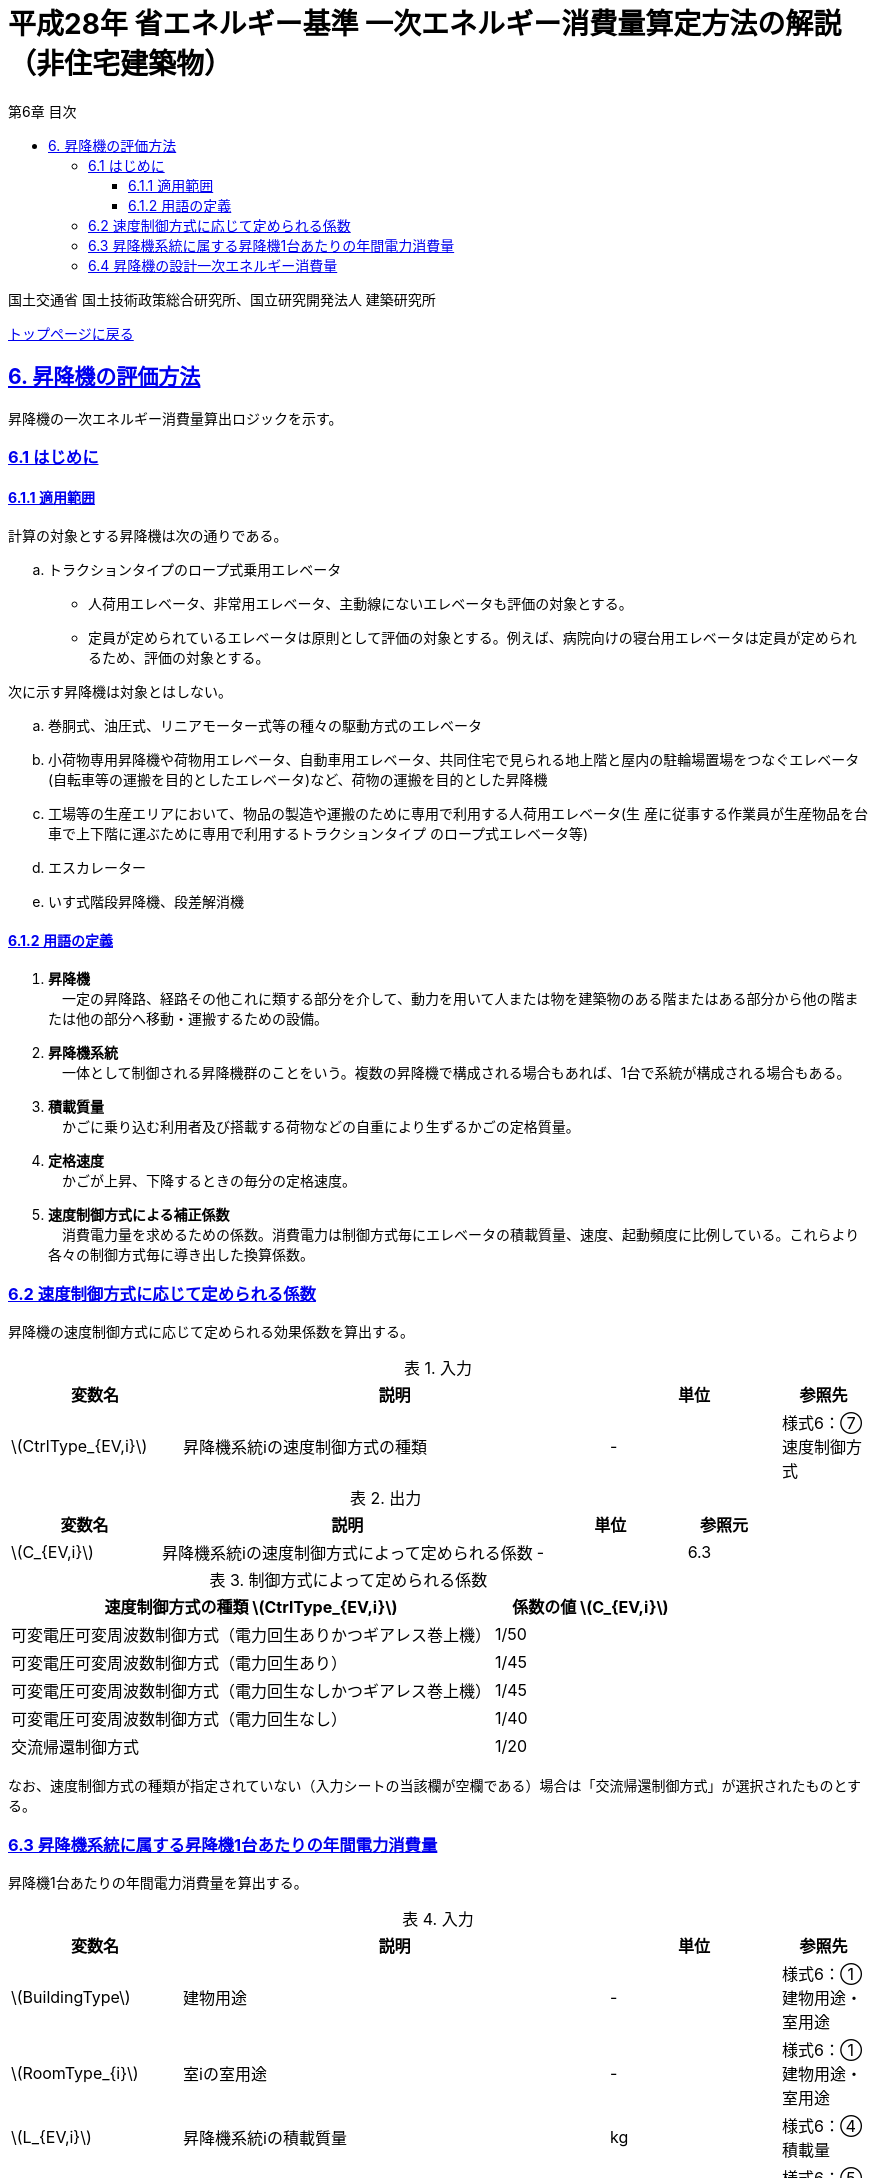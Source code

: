 :lang: ja
:doctype: book
:toc: left
:toclevels: 4
:toc-title: 第6章 目次
:sectnums!:
:sectnumlevels: 4
:sectlinks:
:linkattrs:
:icons: font
:source-highlighter: coderay
:example-caption: 例
:table-caption: 表
:figure-caption: 図
:docname: = 平成28年省エネルギー基準一次エネルギー消費量算定方法の解説（非住宅建築物）
:stem: latexmath
:xrefstyle: short

= 平成28年 省エネルギー基準 一次エネルギー消費量算定方法の解説（非住宅建築物）

国土交通省 国土技術政策総合研究所、国立研究開発法人 建築研究所

link:./index.html[トップページに戻る]

== 6. 昇降機の評価方法

昇降機の一次エネルギー消費量算出ロジックを示す。

=== 6.1 はじめに

==== 6.1.1 適用範囲

計算の対象とする昇降機は次の通りである。

[loweralpha]
. トラクションタイプのロープ式乗用エレベータ
* 人荷用エレベータ、非常用エレベータ、主動線にないエレベータも評価の対象とする。
* 定員が定められているエレベータは原則として評価の対象とする。例えば、病院向けの寝台用エレベータは定員が定められるため、評価の対象とする。

次に示す昇降機は対象とはしない。

[loweralpha]
. 巻胴式、油圧式、リニアモーター式等の種々の駆動方式のエレベータ
. 小荷物専用昇降機や荷物用エレベータ、自動車用エレベータ、共同住宅で見られる地上階と屋内の駐輪場置場をつなぐエレベータ(自転車等の運搬を目的としたエレベータ)など、荷物の運搬を目的とした昇降機
. 工場等の生産エリアにおいて、物品の製造や運搬のために専用で利用する人荷用エレベータ(生 産に従事する作業員が生産物品を台車で上下階に運ぶために専用で利用するトラクションタイプ のロープ式エレベータ等)
. エスカレーター
. いす式階段昇降機、段差解消機


==== 6.1.2 用語の定義

. *昇降機* +
　一定の昇降路、経路その他これに類する部分を介して、動力を用いて人または物を建築物のある階またはある部分から他の階または他の部分へ移動・運搬するための設備。

. *昇降機系統* +
　一体として制御される昇降機群のことをいう。複数の昇降機で構成される場合もあれば、1台で系統が構成される場合もある。

. *積載質量* +
　かごに乗り込む利用者及び搭載する荷物などの自重により生ずるかごの定格質量。

. *定格速度* +
　かごが上昇、下降するときの毎分の定格速度。

. *速度制御方式による補正係数* +
　消費電力量を求めるための係数。消費電力は制御方式毎にエレベータの積載質量、速度、起動頻度に比例している。これらより各々の制御方式毎に導き出した換算係数。



<<<<
=== 6.2 速度制御方式に応じて定められる係数

昇降機の速度制御方式に応じて定められる効果係数を算出する。

.入力
[options="header", cols="2,5,2,1"]
|=================================
|変数名|説明|単位|参照先|
stem:[CtrlType_{EV,i}]|昇降機系統iの速度制御方式の種類|-|様式6：⑦速度制御方式|
|=================================

.出力
[options="header", cols="2,5,2,1"]
|=================================
|変数名|説明|単位|参照元|
stem:[C_{EV,i}]|昇降機系統iの速度制御方式によって定められる係数|-|6.3|
|=================================

.制御方式によって定められる係数
[options="header", cols="5,2"]
|===
|速度制御方式の種類 stem:[CtrlType_{EV,i}] 
|係数の値 stem:[C_{EV,i}] 

|可変電圧可変周波数制御方式（電力回生ありかつギアレス巻上機）
|1/50

|可変電圧可変周波数制御方式（電力回生あり）
|1/45

|可変電圧可変周波数制御方式（電力回生なしかつギアレス巻上機）
|1/45

|可変電圧可変周波数制御方式（電力回生なし）
|1/40

|交流帰還制御方式
|1/20
|===

なお、速度制御方式の種類が指定されていない（入力シートの当該欄が空欄である）場合は「交流帰還制御方式」が選択されたものとする。



<<<<
=== 6.3 昇降機系統に属する昇降機1台あたりの年間電力消費量

昇降機1台あたりの年間電力消費量を算出する。

.入力
[options="header", cols="2,5,2,1"]
|=================================
|変数名|説明|単位|参照先|
stem:[BuildingType]|建物用途|-|様式6：①建物用途・室用途|
stem:[RoomType_{i}]|室iの室用途|-|様式6：①建物用途・室用途|
stem:[L_{EV,i}]|昇降機系統iの積載質量|kg|様式6：④積載量|
stem:[V_{EV,i}]|昇降機系統iの定格速度|m/min|様式6：⑤速度|
stem:[C_{EV,i}]|昇降機系統iの速度制御方式によって定められる係数|-|6.2|
stem:[T_{EV,i}]|昇降機系統iの年間運転時間|時間|標準室使用条件|
|=================================

.出力
[options="header", cols="2,5,2,1"]
|=================================
|変数名|説明|単位|参照元|
stem:[E_{EV,i}]|昇降機系統iに属する昇降機1台あたりの年間電力消費量|kWh/年|6.4|
|=================================



なお、昇降機系統iの年間運転時間は、照明設備の年間点灯時間と等しいとする。
照明設備の年間点灯時間は標準室使用条件で室用途毎に定められている。

各室用途の照明設備の年間点灯時間は「ROOM_SPEC.csv」、 このファイルを使用する際に必要となる検索キーは「ROOM_NAME.csv」で規定されている。

<<<<
* データベースの検索キーを取得する。

建物用途 stem:[BuildingType] と室用途 stem:[RoomType_i] を用いて、ROOM_NAME.csvより検索キーを取得する。
====
例）建物用途が「事務所等」で室用途が「事務室」の場合、検索キーは「O-1」となる。
====

* 照明設備の年間点灯時間を取得する。

検索キーを用いて、ROOM_SPEC.csvより照明設備の年間点灯時間を取得する。
====
例）検索キーが「O-1」の場合、照明設備の年間点灯時間（列名は「年間照明点灯時間」）は「3133」となる。
====


昇降機系統iに属する昇降機1台あたりの年間電力消費量 stem:[E_{EV,i}] [kWh/年]は次式により算出される。

====
[stem]
++++++++++++++++++++++++++++++++++++++++++++
E_{EV,i} = \frac{ L_{EV,i} \times V_{EV,i} \times C_{EV,i} \times T_{EV,i} }{860}
++++++++++++++++++++++++++++++++++++++++++++
====


* 建物用途・室用途の一覧： link:https://github.com/WEBPRO-NR/BESJP_Webpro_RouteB/blob/dev/database/ROOM_NAME.csv[ROOM_NAME.csv]
* 年間照明点灯時間等の参照値： link:https://github.com/WEBPRO-NR/BESJP_Webpro_RouteB/blob/dev/database/ROOM_SPEC_H28.csv[ROOM_SPEC_H28.csv]



<<<<
=== 6.4 昇降機の設計一次エネルギー消費量

昇降機の年間一次エネルギー消費量 stem:[E_{EV}] [MJ/年]を算出する。

.入力
[options="header", cols="2,5,2,1"]
|=================================
|変数名|説明|単位|参照先|
stem:[E_{EV,i}]|昇降機系統iに属する昇降機1台あたりの年間電力消費量|kWh/年|6.3|
stem:[N_{EV,i}]|昇降機系統iに属する昇降機の数|台|様式6：③台数|
|=================================

.出力
[options="header", cols="2,5,2,1"]
|=================================
|変数名|説明|単位|参照元|
stem:[E_{EV}]|昇降機の設計一次エネルギー消費量|MJ/年|-|
|=================================

また、
stem:[f_{prim,e}] は電気の量1キロワット時を熱量に換算する係数である。

====
[stem]
++++++++++++++++++++++++++++++++++++++++++++
E_{EV} = \sum_{i=1} (E_{EV,i} \times N_{EV,i} ) \times f_{prim,e} \times 10^{-3}
++++++++++++++++++++++++++++++++++++++++++++
====

